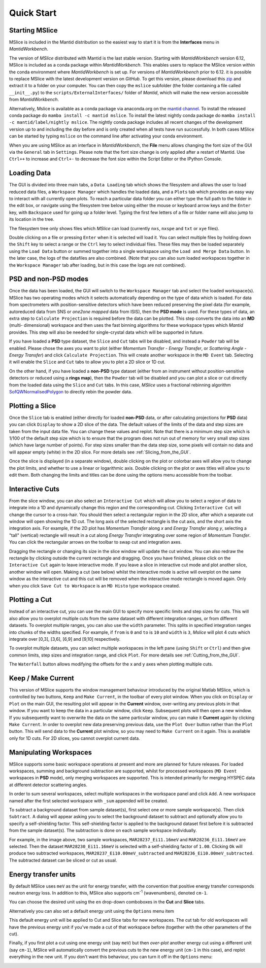 Quick Start
===========

Starting MSlice
---------------

MSlice is included in the Mantid distribution so the easiest way to start it is from the **Interfaces** menu in *MantidWorkbench*.

.. image:: images/quickstart/mantid_interfaces_menu.png

The version of *MSlice* distributed with Mantid is the last stable version. Starting with *MantidWorkbench* version 6.12, MSlice is
included as a conda package within *MantidWorkbench*. This enables users to replace the MSlice version within the conda environment
where *MantidWorkbench* is set up.
For versions of *MantidWorkbench* prior to 6.12. it is possible to replace MSlice with the latest development version on `GitHub`.
To get this version, please download this `zip <https://github.com/mantidproject/mslice/archive/main.zip>`_ and extract it to a
folder on your computer. You can then copy the ``mslice`` subfolder (the folder containing a file called ``__init__.py``) to the
``scripts/ExternalInterfaces/`` folder of *Mantid*, which will make the new version accessible from *MantidWorkbench*.

Alternatively, Mslice is available as a conda package via anaconda.org on the `mantid channel <https://anaconda.org/mantid/mslice>`_.
To install the released conda package do ``mamba install -c mantid mslice``.
To install the latest nightly conda package do ``mamba install -c mantid/label/nightly mslice``. The nightly conda package includes
all recent changes of the development version up to and including the day before and is only created when all tests have run
successfully.
In both cases MSlice can be started by typing ``mslice`` on the command line after activating your conda environment.

When you are using MSlice as an interface in *MantidWorkbench*, the **File** menu allows changing the font size of the GUI via the
``General`` tab in ``Settings``. Please note that the font size change is only applied after a restart of Mantid. Use ``Ctrl++`` to
increase and ``Ctrl+-`` to decrease the font size within the Script Editor or the IPython Console.

Loading Data
------------

.. image:: images/quickstart/load_tab.png
   :scale: 80 %

The GUI is divided into three main tabs, a ``Data Loading`` tab which shows the filesystem and allows the user to load reduced
data files, a ``Workspace Manager`` which handles the loaded data, and a ``Plots`` tab which provides an easy way to interact with
all currently open plots. To reach a particular data folder you can either
type the full path to the folder in the edit box, or navigate using the filesystem tree below using either the mouse or
keyboard arrow keys and the ``Enter`` key, with ``Backspace`` used for going up a folder level. Typing the first few letters
of a file or folder name will also jump to its location in the tree.

The filesystem tree only shows files which *MSlice* can load (currently ``nxs``, ``nxspe`` and ``txt`` or ``xye`` files).

Double clicking on a file or pressing ``Enter`` when it is selected will load it. You can select multiple files by holding
down the ``Shift`` key to select a range or the ``Ctrl`` key to select individual files. These files may then be loaded
separately using the ``Load Data`` button or summed together into a single workspace using the ``Load and Merge Data``
button. In the later case, the logs of the datafiles are also combined. (Note that you can also sum loaded workspaces
together in the ``Workspace Manager`` tab after loading, but in this case the logs are not combined).

.. _PSD_and_non-PSD_modes:

PSD and non-PSD modes
---------------------

Once the data has been loaded, the GUI will switch to the ``Workspace Manager`` tab and select the loaded workspace(s).
MSlice has two operating modes which it selects automatically depending on the type of data which is loaded. For data from
spectrometers with position-sensitive detectors which have been reduced preserving the pixel data (for example, autoreduced
data from SNS or *one2one mapped* data from ISIS), then the **PSD mode** is used. For these types of data, an extra step
to ``Calculate Projection`` is required before the data can be plotted. This step converts the data into an **MD** (multi-
dimensional) workspace and then uses the fast binning algorithms for these workspace types which *Mantid* provides. This
step will also be needed for single-crystal data which will be supported in future.

.. image:: images/quickstart/calc_proj.png

If you have loaded a **PSD** type dataset, the ``Slice`` and ``Cut`` tabs will be disabled, and instead a ``Powder`` tab
will be enabled. Please chose the axes you want to plot (either *Momentum Transfer* - *Energy Transfer*, or *Scattering
Angle* - *Energy Transfer*) and click ``Calculate Projection``. This will create another workspace in the ``MD Event``
tab. Selecting it will enable the ``Slice`` and ``Cut`` tabs to allow you to plot a 2D slice or 1D cut.

On the other hand, if you have loaded a **non-PSD** type dataset (either from an instrument without position-sensitive
detectors or reduced using a **rings map**), then the ``Powder`` tab will be disabled and you can plot a slice or cut
directly from the loaded data using the ``Slice`` and ``Cut`` tabs. In this case, *MSlice* uses a fractional rebinning
algorithm `SofQWNormalisedPolygon <http://docs.mantidproject.org/nightly/algorithms/SofQWNormalisedPolygon-v1.html>`_ to
directly rebin the powder data.

Plotting a Slice
----------------

.. image:: images/quickstart/data_tab.png
   :scale: 80 %

Once the ``Slice`` tab is enabled (either directly for loaded **non-PSD** data, or after calculating projections for
**PSD** data) you can click ``Display`` to show a 2D slice of the data. The default values of the limits of the data and
step sizes are taken from the input data file. You can change these values and replot. Note that there is a minimum step
size which is 1/100 of the default step size which is to ensure that the program does not run out of memory for very
small step sizes (which have large number of points). For step sizes smaller than the data step size, some pixels will
contain no data and will appear empty (white) in the 2D slice. For more details see :ref:`Slicing_from_the_GUI`.


.. image:: images/quickstart/slice_intensity.png
   :scale: 80 %

Once the slice is displayed (in a separate window), double clicking on the plot or colorbar axes will allow you to change the
plot limits, and whether to use a linear or logarithmic axis. Double clicking on the plot or axes titles will allow you to edit
them. Both changing the limits and titles can be done using the options menu accessible from the toolbar.

.. _Interactive_Cuts:

Interactive Cuts
----------------

.. image:: images/quickstart/interactive_cuts.png
   :scale: 80 %

From the slice window, you can also select an ``Interactive Cut`` which will allow you to select a region of data to
integrate into a 1D and dynamically change this region and the corresponding cut. Clicking ``Interactive Cut`` will
change the cursor to a cross-hair. You should then select a rectangular region in the 2D slice, after which a separate
cut window will open showing the 1D cut. The long axis of the selected rectangle is the cut axis, and the short axis
the integration axis. For example, if the 2D plot has *Momentum Transfer* along *x* and *Energy Transfer* along *y*,
selecting a "tall" (vertical) rectangle will result in a cut along *Energy Transfer* integrating over some region
of *Momentum Transfer*. You can click the rectangular arrows on the toolbar to swap cut and integration axes.

Dragging the rectangle or changing its size in the slice window will update the cut window. You can also redraw the
rectangle by clicking outside the current rectangle and dragging. Once you have finished, please click on the
``Interactive Cut`` again to leave interactive mode. If you leave a slice in interactive cut mode and plot another
slice, another window will open. Making a cut (see below) whilst the interactive mode is active will overplot on the
same window as the interactive cut and this cut will be removed when the interactive mode rectangle is moved again.
Only when you click ``Save Cut to Workspace`` is an ``MD Histo`` type workspace created.

Plotting a Cut
--------------

.. image:: images/quickstart/cut_q.png
   :scale: 80 %

Instead of an interactive cut, you can use the main GUI to specify more specific limits and step sizes for cuts.
This will also allow you to overplot multiple cuts from the same dataset with different integration ranges, or
from different datasets. To overplot multiple ranges, you can also use the ``width`` parameter. This splits in
specified integration ranges into chunks of the widths specified. For example, if ``from`` is ``0`` and ``to``
is ``10`` and ``width`` is ``3``, *Mslice* will plot 4 cuts which integrate over [0,3], [3,6], [6,9] and [9,10]
respectively.

.. image:: images/quickstart/multi_cut.png
   :scale: 80 %

To overplot multiple datasets, you can select multiple workspaces in the left pane (using ``Shift`` or ``Ctrl``)
and then give common limits, step sizes and integration range, and click ``Plot``. For more details see
:ref:`Cutting_from_the_GUI`.

The ``Waterfall`` button allows modifying the offsets for the x and y axes when plotting multiple cuts.

.. _Keep_/_Make_Current:

Keep / Make Current
-------------------

.. image:: images/quickstart/keep.png

This version of MSlice supports the window management behaviour introduced by the original Matlab MSlice, which is
controlled by two buttons, ``Keep`` and ``Make Current``, in the toolbar of every plot window. When you click on ``Display``
or ``Plot`` on the main GUI, the resulting plot will appear in the **Current** window, over-writing any previous plots in
that window. If you want to keep the data in a particular window, click ``Keep``. Subsequent plots will then open a new
window. If you subsequently want to overwrite the data on the same particular window, you can make it **Current** again by
clicking ``Make Current``. In order to overplot new data preserving previous data, use the ``Plot Over`` button rather than
the ``Plot`` button. This will send data to the **Current** plot window, so you may need to ``Make Current`` on it again.
This is available only for 1D cuts. For 2D slices, you cannot overplot current data.


Manipulating Workspaces
-----------------------

MSlice supports some basic workspace operations at present and more are planned for future releases. For loaded
workspaces, summing and background subtraction are supported, whilst for processed workspaces (``MD Event`` workspaces
in **PSD** mode), only merging workspaces are supported. This is intended primarily for merging HYSPEC data at different
detector scattering angles.

In order to sum several workspaces, select multiple workspaces in the workspace panel and click ``Add``. A new workspace
named after the first selected workspace with ``_sum`` appended will be created.

.. image:: images/quickstart/subtract_dialog.png
   :scale: 80 %

To subtract a background dataset from sample dataset(s), first select one or more sample workspace(s). Then click
``Subtract``. A dialog will appear asking you to select the background dataset to subtract and optionally allow you to
specify a self-shielding factor. This self-shielding factor is applied to the background dataset first before it
is subtracted from the sample dataset(s). The subtraction is done on each sample workspace individually.

For example, in the image above, two sample workspaces, ``MAR28237_Ei11.16meV`` and ``MAR28236_Ei11.16meV`` are selected.
Then the dataset ``MAR28230_Ei11.16meV`` is selected with
a self-shielding factor of ``1.00``. Clicking ``Ok`` will produce two subtracted workspaces,
``MAR28237_Ei10.00meV_subtracted`` and ``MAR28236_Ei10.00meV_subtracted``. The subtracted dataset can be sliced or cut
as usual.

.. image:: images/quickstart/subtract_slice.png
   :scale: 80 %


Energy transfer units
---------------------

By default MSlice uses ``meV`` as the unit for energy transfer, with the convention that positive energy transfer
corresponds neutron energy loss. In addition to this, MSlice also supports cm\ :sup:`-1` (wavenumbers), denoted ``cm-1``.

You can choose the desired unit using the ``en`` drop-down comboboxes in the **Cut** and **Slice** tabs.

.. image:: images/quickstart/en_units_combo.png

Alternatively you can also set a default energy unit using the ``Options`` menu item

.. image:: images/quickstart/en_units_defaults.png

This default energy unit will be applied to Cut and Slice tabs for new workspaces. The cut tab for old workspaces will have
the previous energy unit if you've made a cut of that workspace before (together with the other parameters of the cut).

Finally, if you first plot a cut using one energy unit (say ``meV``) but then *over-plot* another energy cut using a different
unit (say ``cm-1``), MSlice will automatically convert the previous cuts to the new energy unit (``cm-1`` in this case), and
replot everything in the new unit. If you don't want this behaviour, you can turn it off in the ``Options`` menu:

.. image:: images/quickstart/en_units_conversion.png
